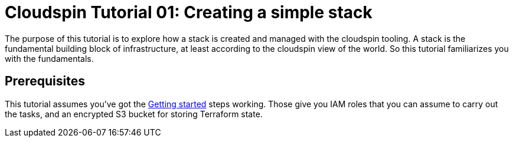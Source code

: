 :source-highlighter: pygments

= Cloudspin Tutorial 01: Creating a simple stack

The purpose of this tutorial is to explore how a stack is created and managed with the cloudspin tooling. A stack is the fundamental building block of infrastructure, at least according to the cloudspin view of the world. So this tutorial familiarizes you with the fundamentals.


== Prerequisites

This tutorial assumes you've got the link:/00-starting/README.adoc[Getting started] steps working. Those give you IAM roles that you can assume to carry out the tasks, and an encrypted S3 bucket for storing Terraform state.

